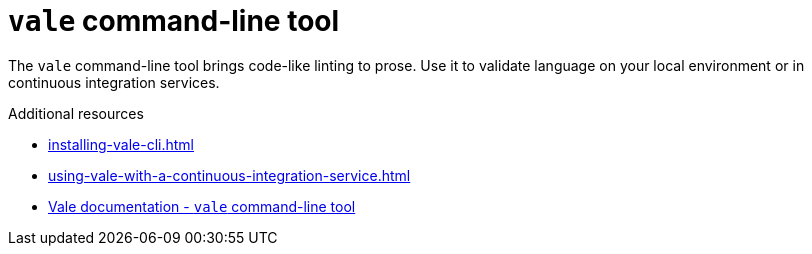 :_module-type: CONCEPT

[id="con_vale-command-line-tool_{context}"]
= `vale` command-line tool

The `vale` command-line tool brings code-like linting to prose. Use it to validate language on your local environment or in continuous integration services.

.Additional resources

* xref:installing-vale-cli.adoc[]
* xref:using-vale-with-a-continuous-integration-service.adoc[]
* link:https://vale.sh/docs/vale-cli/overview[Vale documentation - `vale` command-line tool]
